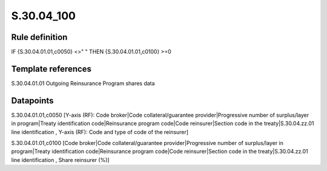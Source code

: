 ===========
S.30.04_100
===========

Rule definition
---------------

IF {S.30.04.01.01,c0050} <>" " THEN  {S.30.04.01.01,c0100} >=0


Template references
-------------------

S.30.04.01.01 Outgoing Reinsurance Program shares data


Datapoints
----------

S.30.04.01.01,c0050 [Y-axis (RF): Code broker|Code collateral/guarantee provider|Progressive number of surplus/layer in program|Treaty identification code|Reinsurance program code|Code reinsurer|Section code in the treaty|S.30.04.zz.01 line identification , Y-axis (RF): Code and type of code of the reinsurer]

S.30.04.01.01,c0100 [Code broker|Code collateral/guarantee provider|Progressive number of surplus/layer in program|Treaty identification code|Reinsurance program code|Code reinsurer|Section code in the treaty|S.30.04.zz.01 line identification , Share reinsurer (%)]



